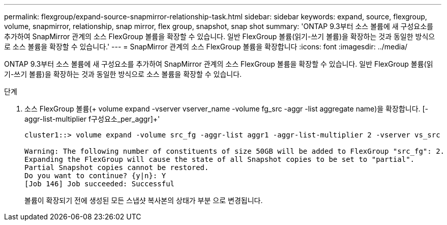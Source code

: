 ---
permalink: flexgroup/expand-source-snapmirror-relationship-task.html 
sidebar: sidebar 
keywords: expand, source, flexgroup, volume, snapmirror, relationship, snap mirror, flex group, snapshot, snap shot 
summary: 'ONTAP 9.3부터 소스 볼륨에 새 구성요소를 추가하여 SnapMirror 관계의 소스 FlexGroup 볼륨을 확장할 수 있습니다. 일반 FlexGroup 볼륨(읽기-쓰기 볼륨)을 확장하는 것과 동일한 방식으로 소스 볼륨을 확장할 수 있습니다.' 
---
= SnapMirror 관계의 소스 FlexGroup 볼륨을 확장합니다
:icons: font
:imagesdir: ../media/


[role="lead"]
ONTAP 9.3부터 소스 볼륨에 새 구성요소를 추가하여 SnapMirror 관계의 소스 FlexGroup 볼륨을 확장할 수 있습니다. 일반 FlexGroup 볼륨(읽기-쓰기 볼륨)을 확장하는 것과 동일한 방식으로 소스 볼륨을 확장할 수 있습니다.

.단계
. 소스 FlexGroup 볼륨(+ volume expand -vserver vserver_name -volume fg_src -aggr -list aggregate name)을 확장합니다. [-aggr-list-multiplier f구성요소_per_aggr]+'
+
[listing]
----
cluster1::> volume expand -volume src_fg -aggr-list aggr1 -aggr-list-multiplier 2 -vserver vs_src

Warning: The following number of constituents of size 50GB will be added to FlexGroup "src_fg": 2.
Expanding the FlexGroup will cause the state of all Snapshot copies to be set to "partial".
Partial Snapshot copies cannot be restored.
Do you want to continue? {y|n}: Y
[Job 146] Job succeeded: Successful
----
+
볼륨이 확장되기 전에 생성된 모든 스냅샷 복사본의 상태가 부분 으로 변경됩니다.


